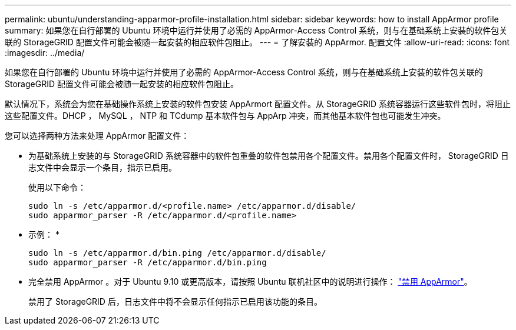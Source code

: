 ---
permalink: ubuntu/understanding-apparmor-profile-installation.html 
sidebar: sidebar 
keywords: how to install AppArmor profile 
summary: 如果您在自行部署的 Ubuntu 环境中运行并使用了必需的 AppArmor-Access Control 系统，则与在基础系统上安装的软件包关联的 StorageGRID 配置文件可能会被随一起安装的相应软件包阻止。 
---
= 了解安装的 AppArmor. 配置文件
:allow-uri-read: 
:icons: font
:imagesdir: ../media/


[role="lead"]
如果您在自行部署的 Ubuntu 环境中运行并使用了必需的 AppArmor-Access Control 系统，则与在基础系统上安装的软件包关联的 StorageGRID 配置文件可能会被随一起安装的相应软件包阻止。

默认情况下，系统会为您在基础操作系统上安装的软件包安装 AppArmort 配置文件。从 StorageGRID 系统容器运行这些软件包时，将阻止这些配置文件。DHCP ， MySQL ， NTP 和 TCdump 基本软件包与 AppArp 冲突，而其他基本软件包也可能发生冲突。

您可以选择两种方法来处理 AppArmor 配置文件：

* 为基础系统上安装的与 StorageGRID 系统容器中的软件包重叠的软件包禁用各个配置文件。禁用各个配置文件时， StorageGRID 日志文件中会显示一个条目，指示已启用。
+
使用以下命令：

+
[listing]
----
sudo ln -s /etc/apparmor.d/<profile.name> /etc/apparmor.d/disable/
sudo apparmor_parser -R /etc/apparmor.d/<profile.name>
----
+
* 示例： *

+
[listing]
----
sudo ln -s /etc/apparmor.d/bin.ping /etc/apparmor.d/disable/
sudo apparmor_parser -R /etc/apparmor.d/bin.ping
----
* 完全禁用 AppArmor 。对于 Ubuntu 9.10 或更高版本，请按照 Ubuntu 联机社区中的说明进行操作： https://help.ubuntu.com/community/AppArmor#Disable_AppArmor_framework["禁用 AppArmor"^]。
+
禁用了 StorageGRID 后，日志文件中将不会显示任何指示已启用该功能的条目。


